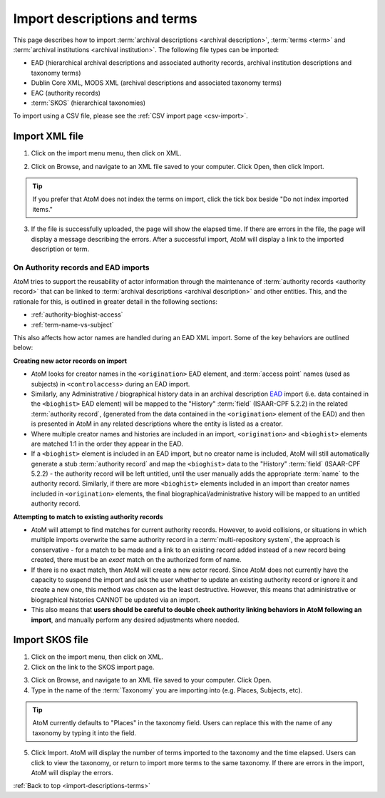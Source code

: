 .. _import-descriptions-terms:

=============================
Import descriptions and terms
=============================

This page describes how to import
:term:`archival descriptions <archival description>`, :term:`terms <term>` and
:term:`archival institutions <archival institution>`. The following file types
can be imported:

* EAD (hierarchical archival descriptions and associated authority records,
  archival institution descriptions and taxonomy terms)
* Dublin Core XML, MODS XML (archival descriptions and associated taxonomy terms)
* EAC (authority records)
* :term:`SKOS` (hierarchical taxonomies)

To import using a CSV file, please see the :ref:`CSV import page <csv-import>`.

.. _import-xml:

Import XML file
===============

1. Click on the import menu menu, then click on XML.

.. image:: images/import-menu.*
   :align: center
   :width: 20%
   :alt: The import menu

2. Click on Browse, and navigate to an XML file saved to your computer. Click
   Open, then click Import.

.. TIP::

   If you prefer that AtoM does not index the terms on import, click the tick
   box beside "Do not index imported items."

3. If the file is successfully uploaded, the page will show the elapsed time.
   If there are errors in the file, the page will display a message describing
   the errors. After a successful import, AtoM will display a link to the
   imported description or term.

.. image:: images/import-completed.*
   :align: center
   :width: 80%
   :alt: Screen showing completed import.

.. _ead-actors-import:

On Authority records and EAD imports
------------------------------------

AtoM tries to support the reusability of actor information through the
maintenance of :term:`authority records <authority record>` that can be linked
to :term:`archival descriptions <archival description>` and other entities. This,
and the rationale for this, is outlined in greater detail in the following
sections:

* :ref:`authority-bioghist-access`
* :ref:`term-name-vs-subject`

This also affects how actor names are handled during an EAD XML import. Some of
the key behaviors are outlined below:

**Creating new actor records on import**

* AtoM looks for creator names in the ``<origination>`` EAD element, and
  :term:`access point` names (used as subjects) in ``<controlaccess>`` during an
  EAD import.
* Similarly, any Administrative / biographical history data in an archival
  description `EAD <http://www.loc.gov/ead/>`__ import (i.e. data contained in
  the ``<bioghist>`` EAD element) will be mapped to the "History"
  :term:`field` (ISAAR-CPF 5.2.2) in the related :term:`authority record`,
  (generated from the data contained in the ``<origination>`` element of the EAD)
  and then is presented in AtoM in any related descriptions where the entity
  is listed as a creator.
* Where multiple creator names and histories are included in an import,
  ``<origination>`` and ``<bioghist>`` elements are matched 1:1 in the  order they
  appear in the EAD.
* If a ``<bioghist>`` element is included in an EAD import, but no creator
  name is included, AtoM will still automatically generate a stub
  :term:`authority record` and map the ``<bioghist>`` data to the "History"
  :term:`field` (ISAAR-CPF 5.2.2) - the authority record will be left
  untitled, until the user manually adds the appropriate :term:`name` to the
  authority record. Similarly, if there are more ``<bioghist>`` elements
  included in an import than  creator names included in ``<origination>``
  elements, the final biographical/administrative history will be mapped to an
  untitled authority record.

**Attempting to match to existing authority records**

* AtoM will attempt to find matches for current authority records. However, to
  avoid collisions, or situations in which multiple imports overwrite the same
  authority record in a :term:`multi-repository system`, the approach is
  conservative - for a match to be made and a link to an existing record added
  instead of a new record being created, there must be an *exact* match on the
  authorized form of name.
* If there is no exact match, then AtoM will create a new actor record. Since
  AtoM does not currently have the capacity to suspend the import and ask the
  user whether to update an existing authority record or ignore it and create
  a new one, this method was chosen as the least destructive. However, this
  means that administrative or biographical histories CANNOT be updated via an
  import.
* This also means that **users should be careful to double check authority
  linking behaviors in AtoM following an import**, and manually perform any
  desired adjustments where needed.

.. SEEALSO::

   * :ref:`csv-actors-import`

.. _import-skos:

Import SKOS file
================

1. Click on the import menu, then click on XML.

2. Click on the link to the SKOS import page.

.. image:: images/import-menu-skos.*
   :align: center
   :width: 80%
   :alt: Import menu showing link to SKOS import page.

3. Click on Browse, and navigate to an XML file saved to your computer. Click
   Open.

4. Type in the name of the :term:`Taxonomy` you are importing into (e.g.
   Places, Subjects, etc).

.. TIP::

   AtoM currently defaults to "Places" in the taxonomy field. Users can
   replace this with the name of any taxonomy by typing it into the field.

5. Click Import. AtoM will display the number of terms imported to the
   taxonomy and the time elapsed. Users can click to view the taxonomy, or
   return to import more terms to the same taxonomy. If there are errors in
   the import, AtoM will display the errors.

.. image:: images/skos-completed.*
   :align: center
   :width: 80%
   :alt: Screen showing completed SKOS import.

:ref:`Back to top <import-descriptions-terms>`
